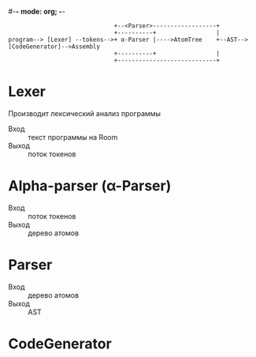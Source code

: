 #-*- mode: org; -*-


#+BEGIN_EXAMPLE
                                +--<Parser>------------------+
                                +----------+                 |
  program--> [Lexer] --tokens-->+ α-Parser |---->AtomTree    +--AST-->[CodeGenerator]-->Assembly
                                +----------+                 |
                                +----------------------------+
#+END_EXAMPLE

* Lexer
Производит лексический анализ программы
- Вход :: текст программы на Room
- Выход :: поток токенов
* Alpha-parser (α-Parser)
- Вход :: поток токенов
- Выход :: дерево атомов 
* Parser
- Вход :: дерево атомов
- Выход :: AST
* CodeGenerator
